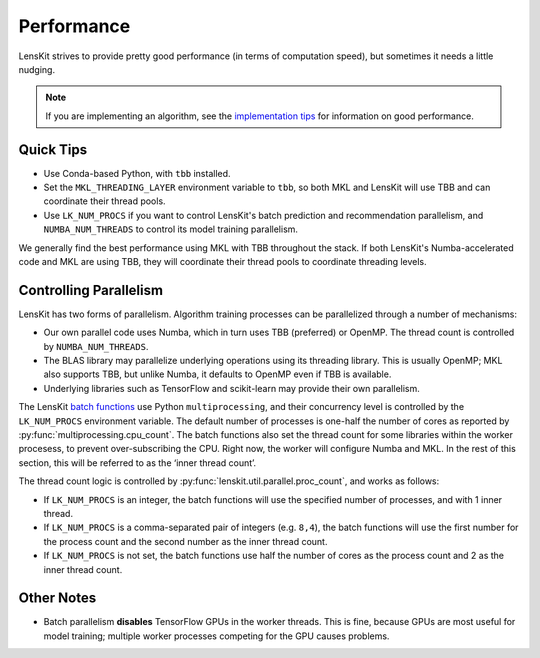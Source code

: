 Performance
===========

LensKit strives to provide pretty good performance (in terms of computation speed), but
sometimes it needs a little nudging.

.. note::
    If you are implementing an algorithm, see the `implementation tips`_ for information
    on good performance.

.. _implementation tips: impl-tips.html

Quick Tips
----------

* Use Conda-based Python, with ``tbb`` installed.
* Set the ``MKL_THREADING_LAYER`` environment variable to ``tbb``, so both MKL and LensKit
  will use TBB and can coordinate their thread pools.
* Use ``LK_NUM_PROCS`` if you want to control LensKit's batch prediction and recommendation
  parallelism, and ``NUMBA_NUM_THREADS`` to control its model training parallelism.

We generally find the best performance using MKL with TBB throughout the stack.  If both
LensKit's Numba-accelerated code and MKL are using TBB, they will coordinate their
thread pools to coordinate threading levels.

Controlling Parallelism
-----------------------

LensKit has two forms of parallelism.  Algorithm training processes can be parallelized
through a number of mechanisms:

* Our own parallel code uses Numba, which in turn uses TBB (preferred) or OpenMP.  The
  thread count is controlled by ``NUMBA_NUM_THREADS``.
* The BLAS library may parallelize underlying operations using its threading library.
  This is usually OpenMP; MKL also supports TBB, but unlike Numba, it defaults to
  OpenMP even if TBB is available.
* Underlying libraries such as TensorFlow and scikit-learn may provide their
  own parallelism.

The LensKit `batch functions`_ use Python ``multiprocessing``, and their concurrency
level is controlled by the ``LK_NUM_PROCS`` environment variable.  The default number
of processes is one-half the number of cores as reported by :py:func:`multiprocessing.cpu_count`.
The batch functions also set the thread count for some libraries within the worker
procesess, to prevent over-subscribing the CPU.  Right now, the worker will configure
Numba and MKL.  In the rest of this section, this will be referred to as the ‘inner
thread count’.

The thread count logic is controlled by :py:func:`lenskit.util.parallel.proc_count`,
and works as follows:

* If ``LK_NUM_PROCS`` is an integer, the batch functions will use the specified number
  of processes, and with 1 inner thread.
* If ``LK_NUM_PROCS`` is a comma-separated pair of integers (e.g. ``8,4``), the batch
  functions will use the first number for the process count and the second number as
  the inner thread count.
* If ``LK_NUM_PROCS`` is not set, the batch functions use half the number of cores as
  the process count and 2 as the inner thread count.

.. _batch functions: batch.html

Other Notes
-----------

* Batch parallelism **disables** TensorFlow GPUs in the worker threads.  This is fine,
  because GPUs are most useful for model training; multiple worker processes competing
  for the GPU causes problems.
